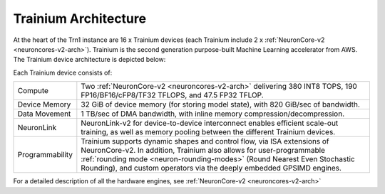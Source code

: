 .. _trainium-arch:


Trainium Architecture
----------------------

At the heart of the Trn1 instance are 16 x Trainium devices (each Trainium include 2 x :ref:`NeuronCore-v2 <neuroncores-v2-arch>`). Trainium is the second
generation purpose-built Machine Learning accelerator from AWS. The
Trainium device architecture is depicted below:

.. image:: /images/trainium-neurondevice.png


Each Trainium device consists of:

+----------------------------------+----------------------------------+
| Compute                          | Two :ref:`NeuronCore-v2          |
|                                  | <neuroncores-v2-arch>`           |
|                                  | delivering 380 INT8 TOPS,        |
|                                  | 190 FP16/BF16/cFP8/TF32 TFLOPS,  |
|                                  | and 47.5 FP32 TFLOP.             |
+----------------------------------+----------------------------------+
| Device Memory                    | 32 GiB of device memory (for     |                                  
|                                  | storing model state), with 820   |                                  
|                                  | GiB/sec of bandwidth.            |             
+----------------------------------+----------------------------------+
| Data Movement                    | 1 TB/sec of DMA bandwidth, with  |
|                                  | inline memory                    |
|                                  | compression/decompression.       |
+----------------------------------+----------------------------------+
| NeuronLink                       | NeuronLink-v2 for                |
|                                  | device-to-device interconnect    |
|                                  | enables efficient scale-out      |
|                                  | training, as well as memory      |
|                                  | pooling between the different    |
|                                  | Trainium devices.                |
+----------------------------------+----------------------------------+
| Programmability                  | Trainium supports dynamic shapes |
|                                  | and control flow, via ISA        |
|                                  | extensions of NeuronCore-v2. In  |
|                                  | addition, Trainium also allows   |
|                                  | for user-programmable            |
|                                  | :ref:`rounding mode              |
|                                  | <neuron-rounding-modes>`         |
|                                  | (Round Nearest Even Stochastic   |
|                                  | Rounding), and custom operators  |
|                                  | via the deeply embedded GPSIMD   |
|                                  | engines.                         |
+----------------------------------+----------------------------------+


For a detailed description of all the hardware engines, see :ref:`NeuronCore-v2 <neuroncores-v2-arch>`
